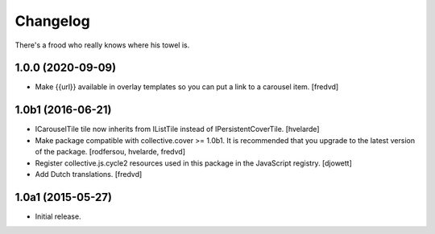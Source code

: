 Changelog
=========

There's a frood who really knows where his towel is.

1.0.0 (2020-09-09)
------------------

- Make {{url}} available in overlay templates so you can put a link to a carousel item. [fredvd]

1.0b1 (2016-06-21)
------------------

- ICarouselTile tile now inherits from IListTile instead of IPersistentCoverTile.
  [hvelarde]

- Make package compatible with collective.cover >= 1.0b1.
  It is recommended that you upgrade to the latest version of the package.
  [rodfersou, hvelarde, fredvd]

- Register collective.js.cycle2 resources used in this package in the JavaScript registry.
  [djowett]

- Add Dutch translations.
  [fredvd]


1.0a1 (2015-05-27)
------------------

- Initial release.
